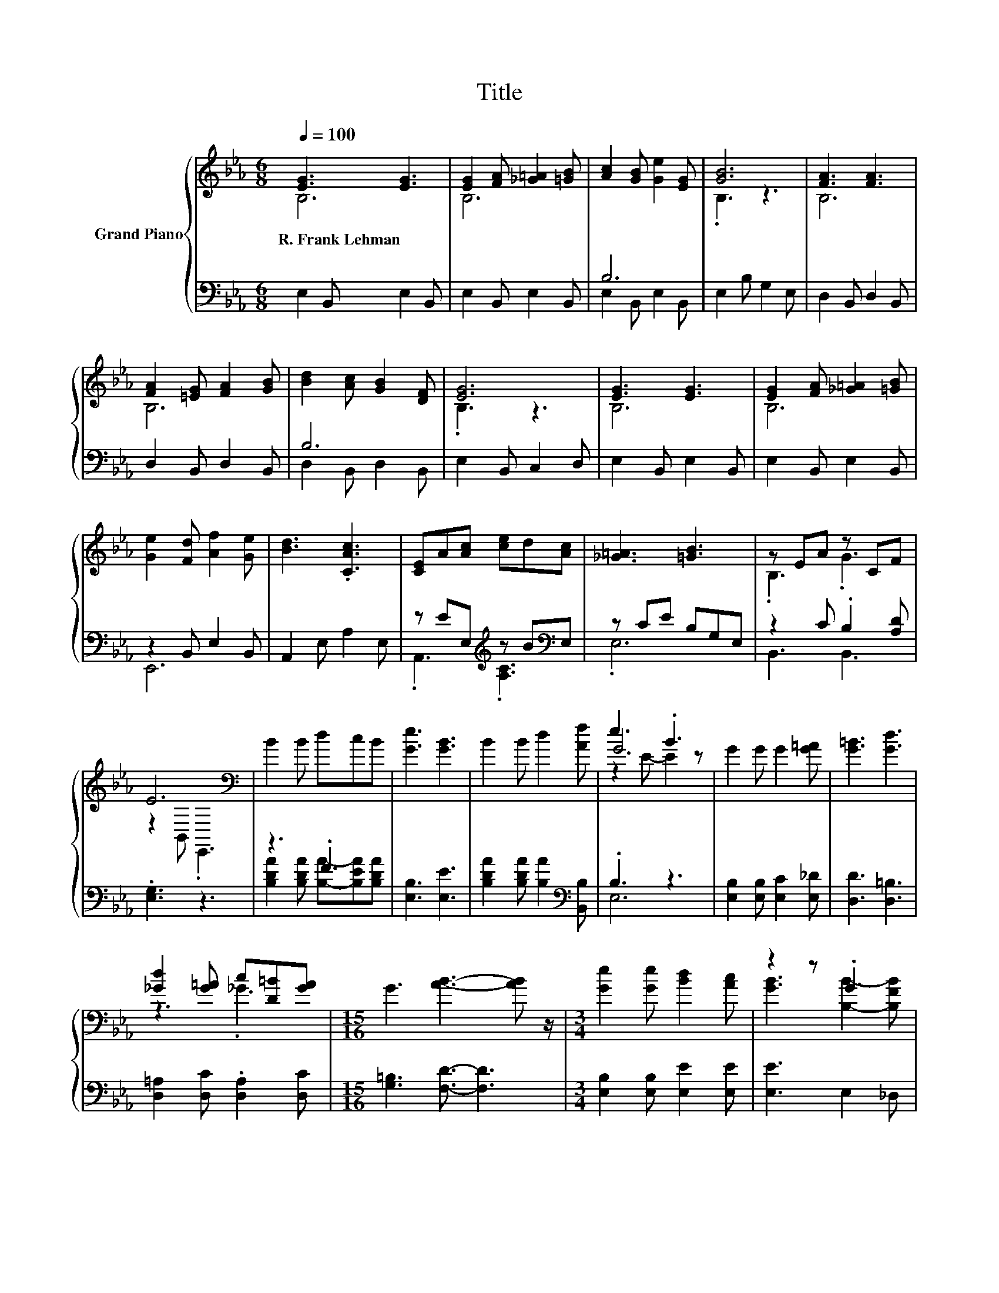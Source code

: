 X:1
T:Title
%%score { ( 1 2 5 ) | ( 3 4 ) }
L:1/8
Q:1/4=100
M:6/8
K:Eb
V:1 treble nm="Grand Piano"
V:2 treble 
V:5 treble 
V:3 bass 
V:4 bass 
V:1
 [EG]3 [EG]3 | [EG]2 [FA] [_G=A]2 [=GB] | [Ac]2 [GB] [Ge]2 [EG] | [GB]6 | [FA]3 [FA]3 | %5
w: R.~Frank~Lehman *|||||
 [FA]2 [=EG] [FA]2 [GB] | [Bd]2 [Ac] [GB]2 [DF] | [EG]6 | [EG]3 [EG]3 | [EG]2 [FA] [_G=A]2 [=GB] | %10
w: |||||
 [Ge]2 [Fd] [Af]2 [Ge] | [Bd]3 .[CAc]3 | [CE]A[Ac] [ce]d[Ac] | [_G=A]3 [=GB]3 | z EA z CF | %15
w: |||||
 E6[K:bass] | B2 B dcB | [Ge]3 [GB]3 | B2 B d2 [Af] | e3 .B3 | G2 G G2 [G=A] | [G=B]3 [Gd]3 | %22
w: |||||||
 [_Gd]2 [G=A] c[D=B][GA] |[M:15/16] G3 [AB]3- [AB] z/ |[M:3/4] [Ge]2 [Ge] [Bd]2 [Ac] | z2 z .G3 | %26
w: ||||
 [=Ec]2 [EG] [Ec]2 [CGB] | [CFA]6 | .[F,CF]2 [CA] [Ed]2 [Ec] |[M:15/16] [EB]3 [Ee]3/2- [Ee]3 | %30
w: ||||
[M:3/4] [G,E]2 [CEA] [B,DG]2 [A,DF] | [G,E]6 |] %32
w: ||
V:2
 B,6 | B,6 | x6 | .B,3 z3 | B,6 | B,6 | x6 | .B,3 z3 | B,6 | B,6 | x6 | x6 | x6 | x6 | .B,3 .G3 | %15
 z2[K:bass] B,, .E,,3 | x6 | x6 | x6 | G6 | x6 | x6 | z3 ._G3 |[M:15/16] x15/2 |[M:3/4] x6 | %25
 [GB]3 [B,B]2- [B,FB] | x6 | x6 | x6 |[M:15/16] x15/2 |[M:3/4] x6 | x6 |] %32
V:3
 E,2 B,, E,2 B,, | E,2 B,, E,2 B,, | B,6 | E,2 B, G,2 E, | D,2 B,, D,2 B,, | D,2 B,, D,2 B,, | %6
 B,6 | E,2 B,, C,2 D, | E,2 B,, E,2 B,, | E,2 B,, E,2 B,, | z2 B,, E,2 B,, | A,,2 E, A,2 E, | %12
 z EE,[K:treble] z B[K:bass]E, | z CE B,G,E, | z2 C .B,2 [A,D] | .[E,G,]3 z3 | z3 .F3 | %17
 [E,B,]3 [E,E]3 | [B,DA]2 [B,DA] [B,A]2[K:bass] [B,,B,] | .B,3 z3 | [E,B,]2 [E,B,] [E,C]2 [E,_D] | %21
 [D,D]3 [D,=B,]3 | [D,=A,]2 [D,C] .[D,A,]2 [D,C] |[M:15/16] [G,=B,]3 [F,D]3/2- [F,D]3 | %24
[M:3/4] [E,B,]2 [E,B,] [E,E]2 [E,E] | [E,E]3 E,2 _D, | [C,G,]2 [C,C] [C,C]2 =E, | F,6 | %28
 z G F, [=A,,_G,]2 [A,,G,] |[M:15/16] [B,,G,]3 [=B,,_G,=A,]3/2- [B,,G,A,]3 | %30
[M:3/4] z[K:treble] B[K:bass] B,, B,,2 B,, | E,6 |] %32
V:4
 x6 | x6 | E,2 B,, E,2 B,, | x6 | x6 | x6 | D,2 B,, D,2 B,, | x6 | x6 | x6 | E,,6 | x6 | %12
 .A,,3[K:treble] .[A,C]3[K:bass] | .E,6 | B,,3 B,,3 | x6 | [B,DA]2 [B,DA] [B,A]-[B,EA][B,DA] | x6 | %18
 x5[K:bass] x | E,6 | x6 | x6 | x6 |[M:15/16] x15/2 |[M:3/4] x6 | x6 | x6 | x6 | A,,2 z2 z2 | %29
[M:15/16] x15/2 |[M:3/4] B,,2[K:treble][K:bass] z2 z2 | x6 |] %32
V:5
 x6 | x6 | x6 | x6 | x6 | x6 | x6 | x6 | x6 | x6 | x6 | x6 | x6 | x6 | x6 | x2[K:bass] x4 | x6 | %17
 x6 | x6 | z2 E- E2 z | x6 | x6 | x6 |[M:15/16] x15/2 |[M:3/4] x6 | x6 | x6 | x6 | x6 | %29
[M:15/16] x15/2 |[M:3/4] x6 | x6 |] %32

